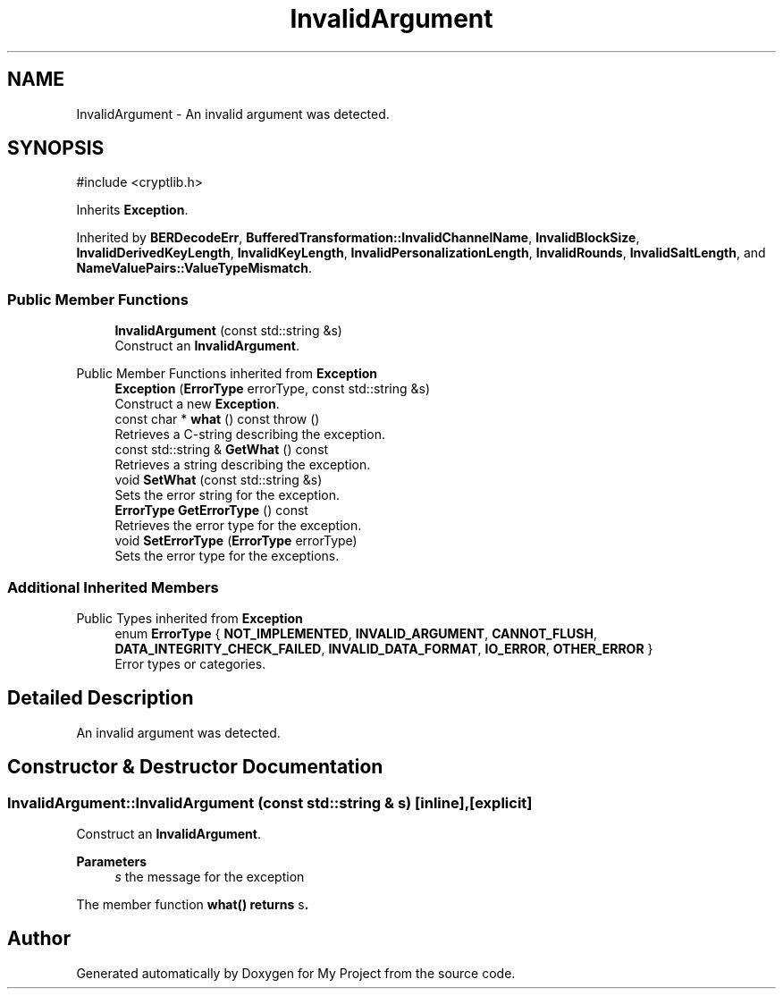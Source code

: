 .TH "InvalidArgument" 3 "My Project" \" -*- nroff -*-
.ad l
.nh
.SH NAME
InvalidArgument \- An invalid argument was detected\&.  

.SH SYNOPSIS
.br
.PP
.PP
\fR#include <cryptlib\&.h>\fP
.PP
Inherits \fBException\fP\&.
.PP
Inherited by \fBBERDecodeErr\fP, \fBBufferedTransformation::InvalidChannelName\fP, \fBInvalidBlockSize\fP, \fBInvalidDerivedKeyLength\fP, \fBInvalidKeyLength\fP, \fBInvalidPersonalizationLength\fP, \fBInvalidRounds\fP, \fBInvalidSaltLength\fP, and \fBNameValuePairs::ValueTypeMismatch\fP\&.
.SS "Public Member Functions"

.in +1c
.ti -1c
.RI "\fBInvalidArgument\fP (const std::string &s)"
.br
.RI "Construct an \fBInvalidArgument\fP\&. "
.in -1c

Public Member Functions inherited from \fBException\fP
.in +1c
.ti -1c
.RI "\fBException\fP (\fBErrorType\fP errorType, const std::string &s)"
.br
.RI "Construct a new \fBException\fP\&. "
.ti -1c
.RI "const char * \fBwhat\fP () const  throw ()"
.br
.RI "Retrieves a C-string describing the exception\&. "
.ti -1c
.RI "const std::string & \fBGetWhat\fP () const"
.br
.RI "Retrieves a string describing the exception\&. "
.ti -1c
.RI "void \fBSetWhat\fP (const std::string &s)"
.br
.RI "Sets the error string for the exception\&. "
.ti -1c
.RI "\fBErrorType\fP \fBGetErrorType\fP () const"
.br
.RI "Retrieves the error type for the exception\&. "
.ti -1c
.RI "void \fBSetErrorType\fP (\fBErrorType\fP errorType)"
.br
.RI "Sets the error type for the exceptions\&. "
.in -1c
.SS "Additional Inherited Members"


Public Types inherited from \fBException\fP
.in +1c
.ti -1c
.RI "enum \fBErrorType\fP { \fBNOT_IMPLEMENTED\fP, \fBINVALID_ARGUMENT\fP, \fBCANNOT_FLUSH\fP, \fBDATA_INTEGRITY_CHECK_FAILED\fP, \fBINVALID_DATA_FORMAT\fP, \fBIO_ERROR\fP, \fBOTHER_ERROR\fP }"
.br
.RI "Error types or categories\&. "
.in -1c
.SH "Detailed Description"
.PP 
An invalid argument was detected\&. 
.SH "Constructor & Destructor Documentation"
.PP 
.SS "InvalidArgument::InvalidArgument (const std::string & s)\fR [inline]\fP, \fR [explicit]\fP"

.PP
Construct an \fBInvalidArgument\fP\&. 
.PP
\fBParameters\fP
.RS 4
\fIs\fP the message for the exception
.RE
.PP
The member function \fR\fBwhat()\fP\fP returns \fRs\fP\&. 

.SH "Author"
.PP 
Generated automatically by Doxygen for My Project from the source code\&.
